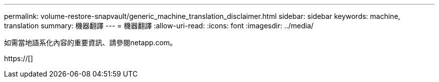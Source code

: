 ---
permalink: volume-restore-snapvault/generic_machine_translation_disclaimer.html 
sidebar: sidebar 
keywords: machine, translation 
summary: 機器翻譯 
---
= 機器翻譯
:allow-uri-read: 
:icons: font
:imagesdir: ../media/


如需當地語系化內容的重要資訊、請參閱netapp.com。

https://[]
